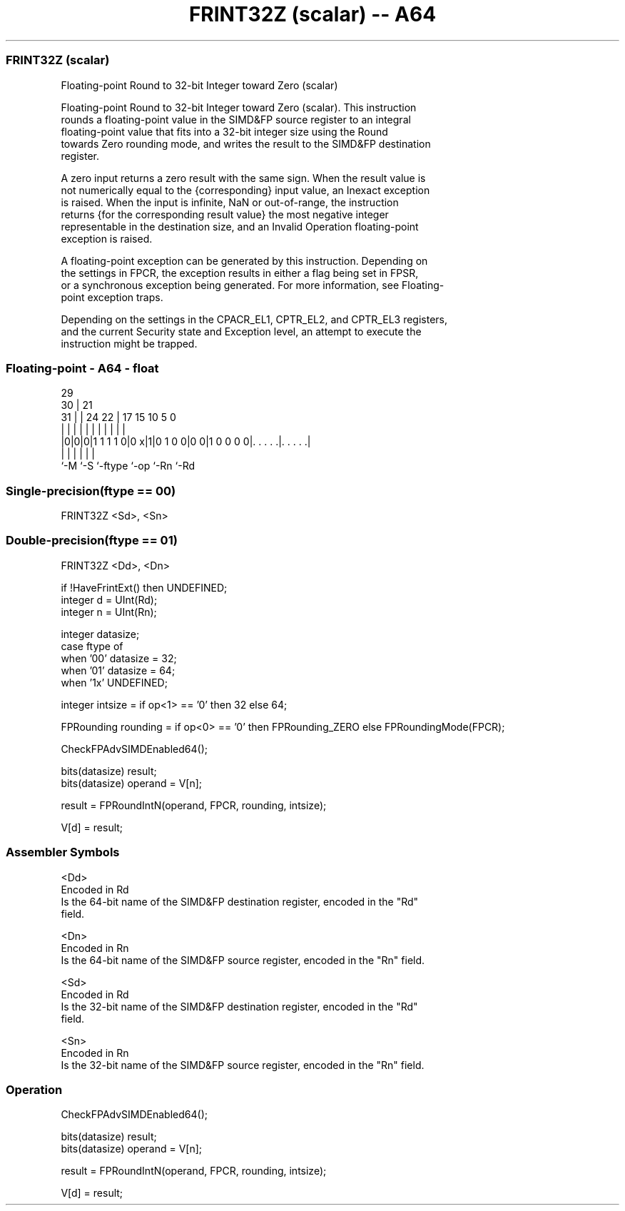 .nh
.TH "FRINT32Z (scalar) -- A64" "7" " "  "instruction" "float"
.SS FRINT32Z (scalar)
 Floating-point Round to 32-bit Integer toward Zero (scalar)

 Floating-point Round to 32-bit Integer toward Zero (scalar). This instruction
 rounds a floating-point value in the SIMD&FP source register to an integral
 floating-point value that fits into a 32-bit integer size using the Round
 towards Zero rounding mode, and writes the result to the SIMD&FP destination
 register.

 A zero input returns a zero result with the same sign. When the result value is
 not numerically equal to the {corresponding} input value, an Inexact exception
 is raised. When the input is infinite, NaN or out-of-range, the instruction
 returns {for the corresponding result value} the most negative integer
 representable in the destination size, and an Invalid Operation floating-point
 exception is raised.

 A floating-point exception can be generated by this instruction. Depending on
 the settings in FPCR, the exception results in either a flag being set in FPSR,
 or a synchronous exception being generated. For more information, see Floating-
 point exception traps.

 Depending on the settings in the CPACR_EL1, CPTR_EL2, and CPTR_EL3 registers,
 and the current Security state and Exception level, an attempt to execute the
 instruction might be trapped.



.SS Floating-point - A64 - float
 
                                                                   
       29                                                          
     30 |              21                                          
   31 | |        24  22 |      17  15        10         5         0
    | | |         |   | |       |   |         |         |         |
  |0|0|0|1 1 1 1 0|0 x|1|0 1 0 0|0 0|1 0 0 0 0|. . . . .|. . . . .|
  |   |           |             |             |         |
  `-M `-S         `-ftype       `-op          `-Rn      `-Rd
  
  
 
.SS Single-precision(ftype == 00)
 
 FRINT32Z  <Sd>, <Sn>
.SS Double-precision(ftype == 01)
 
 FRINT32Z  <Dd>, <Dn>
 
 if !HaveFrintExt() then UNDEFINED;
 integer d = UInt(Rd);
 integer n = UInt(Rn);
 
 integer datasize;
 case ftype of
     when '00' datasize = 32;
     when '01' datasize = 64;
     when '1x' UNDEFINED;
 
 integer intsize = if op<1> == '0' then 32 else 64;
 
 FPRounding rounding = if op<0> == '0' then FPRounding_ZERO else FPRoundingMode(FPCR);
 
 CheckFPAdvSIMDEnabled64();
 
 bits(datasize) result;
 bits(datasize) operand = V[n];
 
 result = FPRoundIntN(operand, FPCR, rounding, intsize);
 
 V[d] = result;
 

.SS Assembler Symbols

 <Dd>
  Encoded in Rd
  Is the 64-bit name of the SIMD&FP destination register, encoded in the "Rd"
  field.

 <Dn>
  Encoded in Rn
  Is the 64-bit name of the SIMD&FP source register, encoded in the "Rn" field.

 <Sd>
  Encoded in Rd
  Is the 32-bit name of the SIMD&FP destination register, encoded in the "Rd"
  field.

 <Sn>
  Encoded in Rn
  Is the 32-bit name of the SIMD&FP source register, encoded in the "Rn" field.



.SS Operation

 CheckFPAdvSIMDEnabled64();
 
 bits(datasize) result;
 bits(datasize) operand = V[n];
 
 result = FPRoundIntN(operand, FPCR, rounding, intsize);
 
 V[d] = result;

